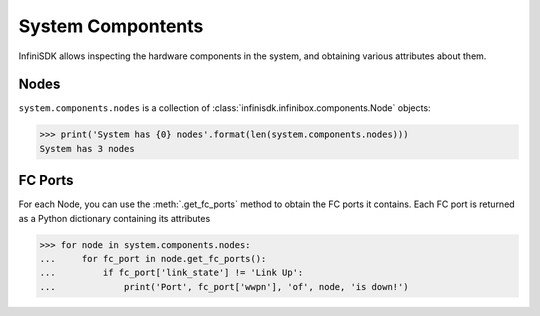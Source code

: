 System Compontents
==================

InfiniSDK allows inspecting the hardware components in the system, and obtaining various attributes about them.

Nodes
-----

``system.components.nodes`` is a collection of :class:`infinisdk.infinibox.components.Node` objects:

.. code-block:: python

		>>> print('System has {0} nodes'.format(len(system.components.nodes)))
		System has 3 nodes

FC Ports
--------

For each Node, you can use the :meth:`.get_fc_ports` method to obtain the FC ports it contains. Each FC port is returned as a Python dictionary containing its attributes

.. code-block:: python

		>>> for node in system.components.nodes:
		...     for fc_port in node.get_fc_ports():
		...         if fc_port['link_state'] != 'Link Up':
		...             print('Port', fc_port['wwpn'], 'of', node, 'is down!')



